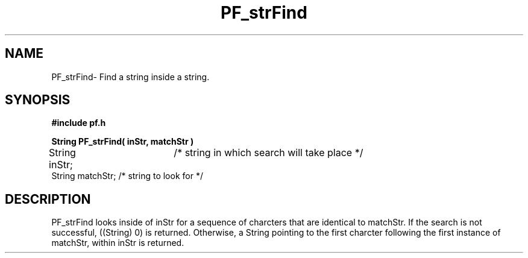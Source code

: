 .TH PF_strFind 3GF
.UC 4
.SH NAME
PF_strFind\- Find a string inside a string.
.SH SYNOPSIS
.B #include "pf.h"
.PP
.B String PF_strFind( inStr, matchStr )
.nf
String inStr;	   /* string in which search will take place */
String matchStr;   /* string to look for */ 
.fi
.SH DESCRIPTION
.PP
PF_strFind looks inside of inStr for a sequence of
charcters that are identical to matchStr.
If the search is not  successful, ((String) 0) is returned.
Otherwise, a String pointing to the first charcter following 
the first instance of matchStr, within inStr is returned.
